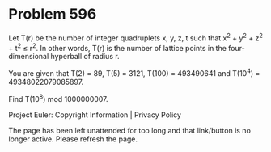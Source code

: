 *   Problem 596

   Let T(r) be the number of integer quadruplets x, y, z, t such that x^2 +
   y^2 + z^2 + t^2 ≤ r^2. In other words, T(r) is the number of lattice
   points in the four-dimensional hyperball of radius r.

   You are given that T(2) = 89, T(5) = 3121, T(100) = 493490641 and T(10^4)
   = 49348022079085897.

   Find T(10^8) mod 1000000007.

   Project Euler: Copyright Information | Privacy Policy

   The page has been left unattended for too long and that link/button is no
   longer active. Please refresh the page.
